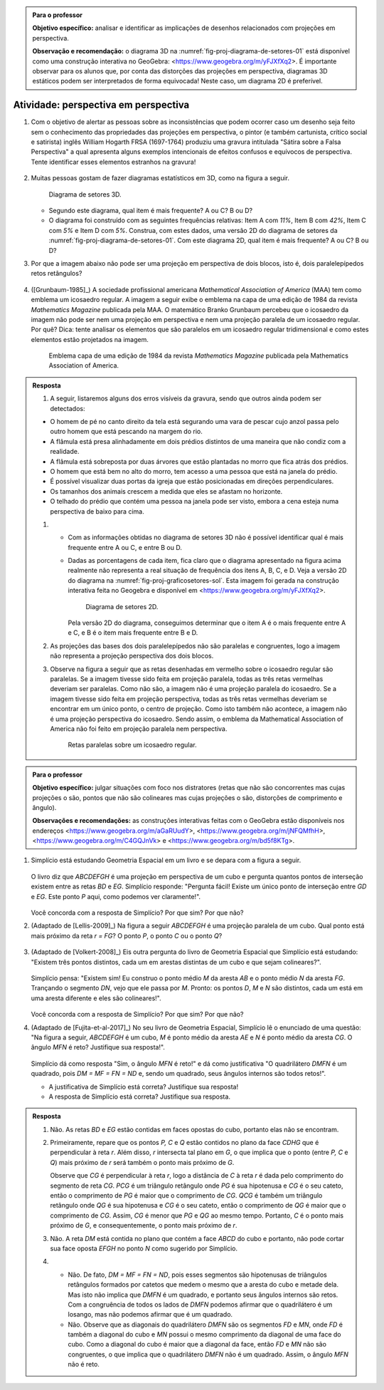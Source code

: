.. _ativ-proj-perspectiva-em-perspectiva:


.. admonition:: Para o professor

   **Objetivo específico:** analisar e identificar as implicações de desenhos relacionados com projeções em perspectiva.
   
   **Observação e recomendação:** o diagrama 3D na :numref:`fig-proj-diagrama-de-setores-01` está disponível como uma construção interativa no GeoGebra: <https://www.geogebra.org/m/yFJXfXq2>. É importante observar para os alunos que, por conta das distorções das projeções em perspectiva, diagramas 3D estáticos podem ser interpretados de forma equivocada! Neste caso, um diagrama 2D é preferível.


Atividade: perspectiva em perspectiva
------------------------------

#. Com o objetivo de alertar as pessoas sobre as inconsistências que podem ocorrer caso um desenho seja feito sem o conhecimento das propriedades das projeções em perspectiva, o pintor (e também cartunista, crítico social e satirista) inglês William Hogarth FRSA (1697-1764) produziu uma gravura intitulada "Sátira sobre a Falsa Perspectiva" a qual apresenta alguns exemplos intencionais de efeitos confusos e equívocos de perspectiva. Tente identificar esses elementos estranhos na gravura!

   .. https://commons.wikimedia.org/wiki/File:Hogarth-satire-on-false-pespective-1753.jpg
   
   .. figure:: _resources/perspectiva-em-perspectiva-01.jpg
   
   .. Lhaylla, dê uma olhada aqui: http://www.magicalmaths.org/can-you-spot-the-22-things-wrong-with-this-false-perspective-picture-great-image/
   
#. Muitas pessoas gostam de fazer diagramas estatísticos em 3D, como na figura a seguir.   

   .. _fig-proj-diagrama-de-setores-01:

   .. figure:: _resources/perspectiva-diagrama-de-setores-01.jpg
      :width: 250 pt
      
      Diagrama de setores 3D.
   
      
   
   * Segundo este diagrama, qual item é mais frequente? A ou C? B ou D?
   
   * O diagrama foi construído com as seguintes frequências relativas: Item A com `11\%`, Item B com `42\%`, Item C com `5\%` e Item D com `5\%`. Construa, com estes dados, uma versão 2D do diagrama de setores da :numref:`fig-proj-diagrama-de-setores-01`. Com este diagrama 2D, qual item é mais frequente? A ou C? B ou D?
   
#. Por que a imagem abaixo não pode ser uma projeção em perspectiva de dois blocos, isto é, dois paralelepípedos retos retângulos?

   .. figure:: _resources/perspectiva-em-perspectiva-05.jpg
      :width: 450pt
   
#. ([Grunbaum-1985]_) A sociedade profissional americana *Mathematical Association of America* (MAA) tem como emblema um icosaedro regular. A imagem a seguir exibe o emblema na capa de uma edição de 1984 da revista *Mathematics Magazine* publicada pela MAA. O matemático Branko Grunbaum percebeu que o icosaedro da imagem não pode ser nem uma projeção em perspectiva e nem uma projeção paralela de um icosaedro regular. Por quê? Dica: tente analisar os elementos que são paralelos em um icosaedro regular tridimensional e como estes elementos estão projetados na imagem.

   .. figure:: _resources/perspectiva-em-perspectiva-04.jpg
      :width: 250pt
   
      Emblema  capa de uma edição de 1984 da revista *Mathematics Magazine* publicada pela Mathematics Association of America.  
      
.. admonition:: Resposta

  #. A seguir, listaremos alguns dos erros visíveis da gravura, sendo que outros ainda podem ser detectados:
  
  * O homem de pé no canto direito da tela está segurando uma vara de pescar cujo anzol passa pelo outro homem que está pescando na margem do rio.  
  * A flâmula está presa alinhadamente em dois prédios distintos de uma maneira que não condiz com a realidade.
  * A flâmula está sobreposta por duas árvores que estão plantadas no morro que fica atrás dos prédios.
  * O homem que está bem no alto do morro, tem acesso a uma pessoa que está na janela do prédio.
  * É possível visualizar duas portas da igreja que estão posicionadas em direções perpendiculares.
  * Os tamanhos dos animais crescem a medida que eles se afastam no horizonte.
  * O telhado do prédio que contém uma pessoa na janela pode ser visto, embora a cena esteja numa perspectiva de baixo para cima.
   
  #. 
     * Com as informações obtidas no diagrama de setores 3D não é possível identificar qual é mais frequente entre A ou C, e entre B ou D.
     * Dadas as porcentagens de cada item, fica claro que o diagrama apresentado na figura acima realmente não representa a real situação de frequência dos itens A, B, C, e D. Veja a versão 2D do diagrama na :numref:`fig-proj-graficosetores-sol`. Esta imagem foi gerada na construção interativa feita no Geogebra e disponível em <https://www.geogebra.org/m/yFJXfXq2>.
    
       .. _fig-proj-graficosetores-sol:
    
       .. figure:: _resources/GraficoSetor2D.png
          :width: 200pt
       
          Diagrama de setores 2D.
       
       Pela versão 2D do diagrama, conseguimos determinar que o item A é o mais frequente entre A e C, e B é o item mais frequente entre B e D. 
    
  #. As projeções das bases dos dois paralelepípedos não são paralelas e congruentes, logo a imagem não representa a projeção perspectiva dos dois blocos.
  
  #. Observe na figura a seguir que as retas desenhadas em vermelho sobre o icosaedro regular são paralelas. Se a imagem tivesse sido feita em projeção paralela, todas as três retas vermelhas deveriam ser paralelas. Como não são, a imagem não é uma projeção paralela do icosaedro.  Se a imagem tivesse sido feita em projeção perspectiva, todas as três retas vermelhas deveriam se encontrar em um único ponto, o centro de projeção. Como isto também não acontece, a imagem não é uma projeção perspectiva do icosaedro. Sendo assim, o emblema da Mathematical Association of America não foi feito em projeção paralela nem perspectiva.
  
     .. _fig-proj-emblemaMAA-sol:
    
     .. figure:: _resources/emblemaMMA_retasparalelas.png
        :width: 200pt
       
        Retas paralelas sobre um icosaedro regular.
   
   
.. _ativ-proj-distratores:


.. admonition:: Para o professor

   **Objetivo específico:** julgar situações com foco nos distratores (retas que não são concorrentes mas cujas projeções o são,  pontos que não são colineares mas cujas projeções o são, distorções de comprimento e ângulo).
   
   **Observações e recomendações:** as construções interativas feitas com o GeoGebra estão disponíveis nos endereços
   <https://www.geogebra.org/m/aGaRUudY>,
   <https://www.geogebra.org/m/jNFQMfhH>,
   <https://www.geogebra.org/m/C4GQJnVk> e 
   <https://www.geogebra.org/m/bd5f8KTg>.
     
#. Simplício está estudando Geometria Espacial em um livro e se depara com a figura a seguir. 

           .. figure:: _resources/perspectiva-distratores-01_1.jpg


   O livro diz que `ABCDEFGH` é uma projeção em perspectiva de um cubo e pergunta quantos pontos de interseção existem entre as retas `BD` e `EG`. Simplício responde: "Pergunta fácil! Existe um único ponto de interseção entre `GD` e `EG`. Este ponto `P` aqui, como podemos ver claramente!".

                  .. figure:: _resources/perspectiva-distratores-02_1.jpg


   Você concorda com a resposta de Simplício? Por que sim? Por que não?

#. (Adaptado de [Lellis-2009]_) Na figura a seguir `ABCDEFGH` é uma projeção paralela de um cubo. Qual ponto está mais próximo da reta `r = FG`? O ponto `P`, o ponto `C` ou o ponto `Q`?

   .. figure:: _resources/perspectiva-distratores-03.jpg

#. (Adaptado de [Volkert-2008]_) Eis outra pergunta do livro de Geometria Espacial que Simplício está estudando: "Existem três pontos distintos, cada um em arestas distintas de um cubo e que sejam colineares?".

           .. figure:: _resources/perspectiva-ambiguidade-01_1.jpg
              :width: 125pt

   Simplício pensa: "Existem sim! Eu construo o ponto médio `M` da aresta `AB` e o ponto médio `N` da aresta `FG`. Trançando o segmento `DN`, vejo que ele passa por `M`. Pronto: os pontos `D`, `M` e `N` são distintos, cada um está em uma aresta diferente e eles são colineares!".
   
                  .. figure:: _resources/perspectiva-ambiguidade-02_1.jpg
                     :width: 125pt
   


   Você concorda com a resposta de Simplício? Por que sim? Por que não?   
   
#. (Adaptado de [Fujita-et-al-2017]_) No seu livro de Geometria Espacial, Simplício lê o enunciado de uma questão: "Na figura a seguir, `ABCDEFGH` é um cubo, `M` é ponto médio da aresta `AE` e `N` é ponto médio da aresta `CG`. O ângulo `MFN` é reto? Justifique sua resposta!".   

           .. figure:: _resources/perspectiva-angulo-01.jpg
              :width: 150pt

   Simplício dá como resposta "Sim, o ângulo `MFN` é reto!" e dá como justificativa "O quadrilátero `DMFN` é um quadrado, pois `DM = MF = FN = ND` e, sendo um quadrado, seus ângulos internos são todos retos!".
 
   * A justificativa de Simplício está correta? Justifique sua resposta!
    
   * A resposta de Simplício está correta? Justifique sua resposta.
   

.. admonition:: Resposta

  #. Não. As retas `BD` e `EG` estão contidas em faces opostas do cubo, portanto elas não se encontram.
  
  #. Primeiramente, repare que os pontos `P, C` e `Q` estão contidos no plano da face `CDHG` que é perpendicular à reta `r`. Além disso, `r` intersecta tal plano em `G`, o que implica que o ponto (entre `P, C` e `Q`) mais próximo de `r` será também o ponto mais próximo de `G`.
  
     Observe que `CG` é perpendicular à reta `r`, logo a distância de `C` à reta `r` é dada pelo comprimento do segmento de reta `CG`. `PCG` é um triângulo retângulo onde `PG` é sua hipotenusa e `CG` é o seu cateto, então o comprimento de `PG` é maior que o comprimento de `CG`. `QCG` é também um triângulo retângulo onde `QG` é sua hipotenusa e `CG` é o seu cateto, então o comprimento de `QG` é maior que o comprimento de `CG`. Assim, `CG` é menor que `PG` e `QG` ao mesmo tempo. Portanto, `C` é o ponto mais próximo de `G`, e consequentemente, o ponto mais próximo de `r`. 
  
  #. Não. A reta `DM` está contida no plano que contém a face `ABCD` do cubo e portanto, não pode cortar sua face oposta `EFGH` no ponto `N` como sugerido por Simplício.
  
  #. 
     * Não. De fato, `DM = MF = FN = ND`, pois esses segmentos são hipotenusas de triângulos retângulos formados por catetos que medem o mesmo que a aresta do cubo e metade dela. Mas isto não implica que `DMFN` é um quadrado, e portanto seus ângulos internos são retos. Com a congruência de todos os lados de `DMFN` podemos afirmar que o quadrilátero é um losango, mas não podemos afirmar que é um quadrado. 
     * Não. Observe que as diagonais do quadrilátero `DMFN` são os segmentos `FD` e `MN`, onde `FD` é também a diagonal do cubo e `MN` possui o mesmo comprimento da diagonal de uma face do cubo. Como a diagonal do cubo é maior que a diagonal da face, então `FD` e `MN` não são congruentes, o que implica que o quadrilátero `DMFN` não é um quadrado. Assim, o ângulo `MFN` não é reto. 
   
   

